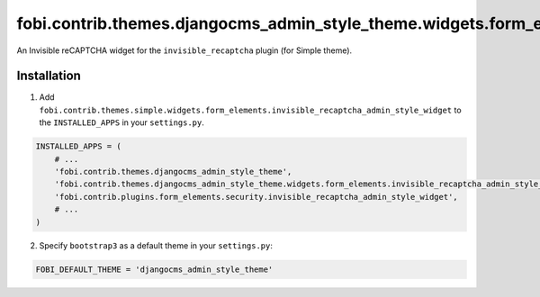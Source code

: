 ==================================================================================
fobi.contrib.themes.djangocms_admin_style_theme.widgets.form_elements.invisible_recaptcha_admin_style_widget
==================================================================================
An Invisible reCAPTCHA widget for the ``invisible_recaptcha`` plugin (for
Simple theme).

Installation
============
1. Add ``fobi.contrib.themes.simple.widgets.form_elements.invisible_recaptcha_admin_style_widget``
   to the ``INSTALLED_APPS`` in your ``settings.py``.

.. code-block:: python

    INSTALLED_APPS = (
        # ...
        'fobi.contrib.themes.djangocms_admin_style_theme',
        'fobi.contrib.themes.djangocms_admin_style_theme.widgets.form_elements.invisible_recaptcha_admin_style_widget',
        'fobi.contrib.plugins.form_elements.security.invisible_recaptcha_admin_style_widget',
        # ...
    )

2. Specify ``bootstrap3`` as a default theme in your ``settings.py``:

.. code-block:: python

    FOBI_DEFAULT_THEME = 'djangocms_admin_style_theme'
